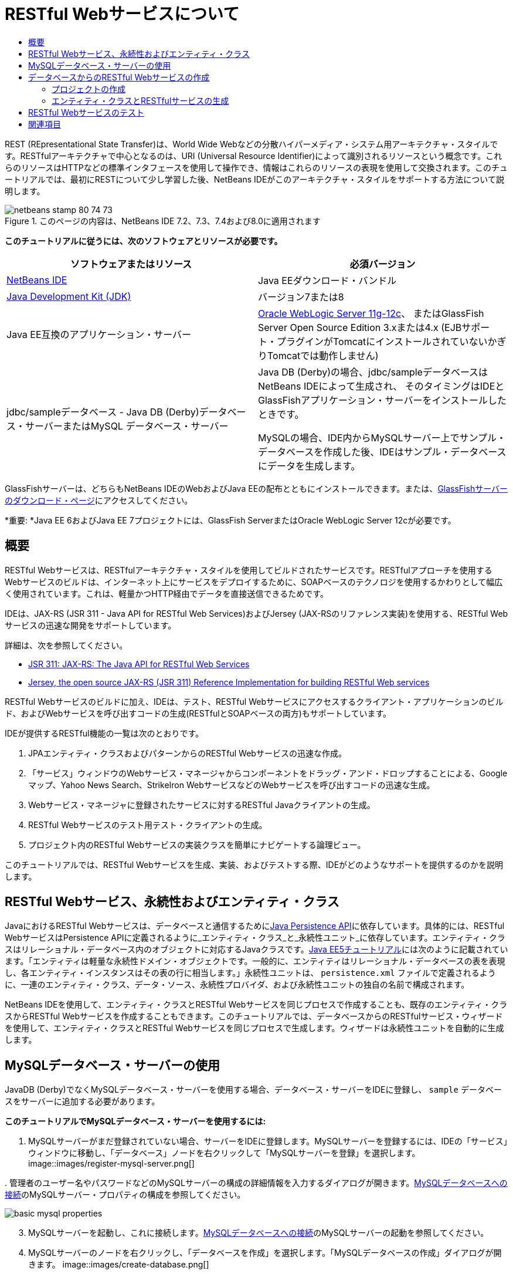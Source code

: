 // 
//     Licensed to the Apache Software Foundation (ASF) under one
//     or more contributor license agreements.  See the NOTICE file
//     distributed with this work for additional information
//     regarding copyright ownership.  The ASF licenses this file
//     to you under the Apache License, Version 2.0 (the
//     "License"); you may not use this file except in compliance
//     with the License.  You may obtain a copy of the License at
// 
//       http://www.apache.org/licenses/LICENSE-2.0
// 
//     Unless required by applicable law or agreed to in writing,
//     software distributed under the License is distributed on an
//     "AS IS" BASIS, WITHOUT WARRANTIES OR CONDITIONS OF ANY
//     KIND, either express or implied.  See the License for the
//     specific language governing permissions and limitations
//     under the License.
//

= RESTful Webサービスについて
:jbake-type: tutorial
:jbake-tags: tutorials 
:jbake-status: published
:icons: font
:syntax: true
:source-highlighter: pygments
:toc: left
:toc-title:
:description: RESTful Webサービスについて - Apache NetBeans
:keywords: Apache NetBeans, Tutorials, RESTful Webサービスについて

REST (REpresentational State Transfer)は、World Wide Webなどの分散ハイパーメディア・システム用アーキテクチャ・スタイルです。RESTfulアーキテクチャで中心となるのは、URI (Universal Resource Identifier)によって識別されるリソースという概念です。これらのリソースはHTTPなどの標準インタフェースを使用して操作でき、情報はこれらのリソースの表現を使用して交換されます。このチュートリアルでは、最初にRESTについて少し学習した後、NetBeans IDEがこのアーキテクチャ・スタイルをサポートする方法について説明します。


image::images/netbeans-stamp-80-74-73.png[title="このページの内容は、NetBeans IDE 7.2、7.3、7.4および8.0に適用されます"]


*このチュートリアルに従うには、次のソフトウェアとリソースが必要です。*

|===
|ソフトウェアまたはリソース |必須バージョン 

|link:https://netbeans.org/downloads/index.html[+NetBeans IDE+] |Java EEダウンロード・バンドル 

|link:http://www.oracle.com/technetwork/java/javase/downloads/index.html[+Java Development Kit (JDK)+] |バージョン7または8 

|Java EE互換のアプリケーション・サーバー |

link:http://www.oracle.com/technetwork/middleware/weblogic/overview/index.html[+Oracle WebLogic Server 11g-12c+]、
またはGlassFish Server Open Source Edition 3.xまたは4.x
(EJBサポート・プラグインがTomcatにインストールされていないかぎりTomcatでは動作しません)

 

|jdbc/sampleデータベース - 
Java DB (Derby)データベース・サーバーまたはMySQL
データベース・サーバー

 |

Java DB (Derby)の場合、jdbc/sampleデータベースはNetBeans IDEによって生成され、
そのタイミングはIDEとGlassFishアプリケーション・サーバーをインストールしたときです。

MySQLの場合、IDE内からMySQLサーバー上でサンプル・データベースを作成した後、IDEはサンプル・データベースにデータを生成します。

 
|===

GlassFishサーバーは、どちらもNetBeans IDEのWebおよびJava EEの配布とともにインストールできます。または、link:https://glassfish.java.net/download.html[+GlassFishサーバーのダウンロード・ページ+]にアクセスしてください。

*重要: *Java EE 6およびJava EE 7プロジェクトには、GlassFish ServerまたはOracle WebLogic Server 12cが必要です。


==  概要

RESTful Webサービスは、RESTfulアーキテクチャ・スタイルを使用してビルドされたサービスです。RESTfulアプローチを使用するWebサービスのビルドは、インターネット上にサービスをデプロイするために、SOAPベースのテクノロジを使用するかわりとして幅広く使用されています。これは、軽量かつHTTP経由でデータを直接送信できるためです。

IDEは、JAX-RS (JSR 311 - Java API for RESTful Web Services)およびJersey (JAX-RSのリファレンス実装)を使用する、RESTful Webサービスの迅速な開発をサポートしています。

詳細は、次を参照してください。

* link:http://jcp.org/en/jsr/detail?id=311[+JSR 311: JAX-RS: The Java API for RESTful Web Services+]
* link:http://jersey.dev.java.net/[+Jersey, the open source JAX-RS (JSR 311) Reference Implementation for building RESTful Web services+]

RESTful Webサービスのビルドに加え、IDEは、テスト、RESTful Webサービスにアクセスするクライアント・アプリケーションのビルド、およびWebサービスを呼び出すコードの生成(RESTfulとSOAPベースの両方)もサポートしています。

IDEが提供するRESTful機能の一覧は次のとおりです。

1. JPAエンティティ・クラスおよびパターンからのRESTful Webサービスの迅速な作成。
2. 「サービス」ウィンドウのWebサービス・マネージャからコンポーネントをドラッグ・アンド・ドロップすることによる、Googleマップ、Yahoo News Search、StrikeIron WebサービスなどのWebサービスを呼び出すコードの迅速な生成。
3. Webサービス・マネージャに登録されたサービスに対するRESTful Javaクライアントの生成。
4. RESTful Webサービスのテスト用テスト・クライアントの生成。
5. プロジェクト内のRESTful Webサービスの実装クラスを簡単にナビゲートする論理ビュー。

このチュートリアルでは、RESTful Webサービスを生成、実装、およびテストする際、IDEがどのようなサポートを提供するのかを説明します。


==  RESTful Webサービス、永続性およびエンティティ・クラス

JavaにおけるRESTful Webサービスは、データベースと通信するためにlink:http://en.wikipedia.org/wiki/Java_Persistence_API[+Java Persistence API+]に依存しています。具体的には、RESTful WebサービスはPersistence APIに定義されるように_エンティティ・クラス_と_永続性ユニット_に依存しています。エンティティ・クラスはリレーショナル・データベース内のオブジェクトに対応するJavaクラスです。link:http://download.oracle.com/javaee/5/tutorial/doc/bnbqa.html[+Java EE5チュートリアル+]には次のように記載されています。「エンティティは軽量な永続性ドメイン・オブジェクトです。一般的に、エンティティはリレーショナル・データベースの表を表現し、各エンティティ・インスタンスはその表の行に相当します。」永続性ユニットは、 ``persistence.xml`` ファイルで定義されるように、一連のエンティティ・クラス、データ・ソース、永続性プロバイダ、および永続性ユニットの独自の名前で構成されます。

NetBeans IDEを使用して、エンティティ・クラスとRESTful Webサービスを同じプロセスで作成することも、既存のエンティティ・クラスからRESTful Webサービスを作成することもできます。このチュートリアルでは、データベースからのRESTfulサービス・ウィザードを使用して、エンティティ・クラスとRESTful Webサービスを同じプロセスで生成します。ウィザードは永続性ユニットを自動的に生成します。


== MySQLデータベース・サーバーの使用

JavaDB (Derby)でなくMySQLデータベース・サーバーを使用する場合、データベース・サーバーをIDEに登録し、 ``sample`` データベースをサーバーに追加する必要があります。

*このチュートリアルでMySQLデータベース・サーバーを使用するには:*

1. MySQLサーバーがまだ登録されていない場合、サーバーをIDEに登録します。MySQLサーバーを登録するには、IDEの「サービス」ウィンドウに移動し、「データベース」ノードを右クリックして「MySQLサーバーを登録」を選択します。
image::images/register-mysql-server.png[]

[start=2]
. 
管理者のユーザー名やパスワードなどのMySQLサーバーの構成の詳細情報を入力するダイアログが開きます。link:../ide/install-and-configure-mysql-server.html[+MySQLデータベースへの接続+]のMySQLサーバー・プロパティの構成を参照してください。

image::images/basic-mysql-properties.png[]

[start=3]
. MySQLサーバーを起動し、これに接続します。link:../ide/install-and-configure-mysql-server.html[+MySQLデータベースへの接続+]のMySQLサーバーの起動を参照してください。

[start=4]
. MySQLサーバーのノードを右クリックし、「データベースを作成」を選択します。「MySQLデータベースの作成」ダイアログが開きます。
image::images/create-database.png[]

[start=5]
. 新規データベース名として「 ``sample`` 」と入力します。rootユーザーまたは選択したユーザーにフル・アクセス権を付与します。
image::images/new-database-name.png[]

[start=6]
. 「OK」をクリックします。ダイアログが開き、 ``sample`` がサンプル・データベースの名前であることを通知し、このデータベースの表、オブジェクトおよびデータを作成するかどうかをユーザーに質問します。
image::images/create-sample-contents.png[]

[start=7]
. 「はい」をクリックします。IDEはデータベースを作成してデータを生成し、このデータベースに接続を追加します。
image::images/generated-db.png[]


== データベースからのRESTful Webサービスの作成

この課題の目標は、プロジェクトを作成し、データベースからエンティティ・クラスとRESTful Webサービスを生成することです。

この項ではJavaDB (Derby)データベースとjdbc/sampleデータ・ソースを使用します。JavaDBはSDKに含まれています。jdbc/sampleデータ・ソースは、IDEとGlassFishを一緒にインストールするとき、NetBeans IDEによって自動的に生成されます。


=== プロジェクトの作成

RESTful Webサービスを作成するには、Java Webアプリケーション・プロジェクトが必要です。

*プロジェクトを作成するには:*

1. 「ファイル」>「新規プロジェクト」(LinuxおよびWindowsでは[Ctrl]-[Shift]-[N]、MacOSでは[⌘]-[Shift]-[N])を選択します。「カテゴリ」から「Java Web」を選択します。「プロジェクト」で「Webアプリケーション」を選択します。「次」をクリックします。新規Webアプリケーション・ウィザードが開きます。

あるいは、Maven Webアプリケーションも作成できます。「ファイル」>「新規プロジェクト」(LinuxおよびWindowsでは[Ctrl]-[Shift]-[N]、MacOSでは[⌘]-[Shift]-[N])を選択します。「カテゴリ」から「Maven」を選択します。「プロジェクト」で「Maven Webアプリケーション」を選択して、「次」をクリックします。


[start=2]
. 「プロジェクト名」に「 ``CustomerDB`` 」と入力します。「次」をクリックします。

[start=3]
. 「Java EE 6 Web」または「Java EE 7 Web」を選択します。「サーバー」で使用するサーバーを選択しますが、Java EEプロジェクトには、GlassFishサーバー3.xまたは4.xが必要であることに注意してください。残りのオプションをクリックして進み、「終了」をクリックします。

*Mavenプロジェクトで重要: *NetBeans IDE 7.2では、Maven Webアプリケーションを作成するときはサーバーを設定できません。ただし、永続性ユニットを作成するには、サーバーを設定する必要があります。したがって、Maven Webアプリケーションを作成した後、プロジェクトの「プロパティ」を開き、「実行」プロパティでサーバーを設定します。プロジェクトの「プロパティ」を開くには、プロジェクト・ノードを右クリックし、コンテキスト・メニューから「プロパティ」を選択します。


=== エンティティ・クラスとRESTfulサービスの生成

Java Webアプリケーションを準備した後、エンティティ・クラスとRESTful Webサービスをプロジェクトに追加します。

*エンティティ・クラスとRESTful Webサービスを生成するには:*

1. 「 ``CustomerDB`` 」ノードを右クリックし、「新規」>「その他」>「Webサービス」>「データベースからのRESTful Webサービス」を選択します。新規RESTful Webサービス・ウィザードの「データベース表」パネルが開きます。
image::images/open-wizard.png[]

[start=2]
. GlassFishサーバーを使用している場合は、「データベース表」パネルの「データ・ソース」ドロップダウン・フィールドから「 ``jdbc/sample`` 」データ・ソースを選択します。

Tomcatを使用している場合は、「jdbc:derby://localhost:1527/sample」を選択します。Derbyデータベース・サーバーが自動的に起動しない場合は、「サービス」ウィンドウの「データベース」タブから起動する必要があります。

*MySQLユーザーへの注意:* 新規データ・ソースを作成する必要があります。「新規データ・ソース」を選択し、わかりやすい任意の名前を付け、「 ``jdbc:mysql://localhost:3306/sample`` 」データベース接続を選択します。この接続は、MySQL上にサンプル・データベースを作成したときに作成しました。
image::images/new-mysql-datasource.png[]


[start=3]
. 「使用可能な表」で「CUSTOMER」を選択し、「追加」をクリックします。CUSTOMERテーブルと関連のあるDISCOUNT_CODEテーブルが自動的に「選択した表」に追加されます。MySQLデータベースまたはDerbyの一部のバージョンを使用している場合は、MICRO_MARKET表も追加されます。次のようになります(Derbyバージョン)。

image::images/select-tables.png[title="データベースからの新規エンティティ・クラス・ウィザードの「データベース表」パネルでCUSTOMERおよびDISCOUNT_CODE表が選択された状態"]

[start=4]
. 「次」をクリックします。エンティティ・クラス・ページが開きます。「パッケージ名」に「 ``entities`` 」と入力します。次のようになります(Derbyバージョン)。

*注意:* データベースからのRESTful Webサービス・ウィザードはJAXB注釈を自動的に生成します。Java EEアプリケーションのエンティティ・クラスを、「データベースからのエンティティ・クラス」ウィザードで生成し、後でこれらのエンティティ・クラスからRESTful Webサービスを作成する可能性がある場合は、「JAXB注釈を生成」ボックスが選択されていることを確認します。また、エンティティ・クラスからのRESTful Webサービス・ウィザードを実行する前に、JAXB注釈をエンティティ・クラスに手作業で追加することもできます。詳細は、link:http://netbeans.dzone.com/nb-generate-simpler-rest[+NetBeansによる簡易なRESTful Webサービスの生成+]を参照してください。

image::../../../images_www/articles/71/websvc/rest/entity-classes.png[]

[start=5]
. 「次」をクリックします。生成したサービス・クラスおよびパッケージの名前と場所を設定できるパネルが開きます。Java EEプロジェクトの場合、RESTアプリケーション構成クラスの名前と場所を変更できます。

このチュートリアルでは、デフォルトを受け入れて「終了」をクリックします。「終了」をクリックすると、IDEによってエンティティ・クラスとサービス・クラスが生成されます。Java EEプロジェクトでは、IDEによって、アプリケーションのサブクラスであるアプリケーション構成クラスも生成されます。

image::images/class-name-location.png[]

IDEにより、RESTful Webサービスが生成されます。IDEが終了した後、「プロジェクト」ウィンドウを見ます。生成されたエンティティ・クラスは ``entities`` パッケージ内にあり、サービスは ``service`` 内にあります。データベースからのJava EE RESTful Webサービスは、各サービス・クラスの ``EntityManager`` をインスタンス化します。これにより、JPAコントローラ・クラスが不要になり、より簡易なコードが生成されます。


== RESTful Webサービスのテスト

この課題の目標は、アプリケーションを試してみることです。テスト用に新しいWebアプリケーションを作成し、IDEのウィザードを使用して新規プロジェクトにテストを生成します。

1. メイン・メニューから「ファイル」>「新規プロジェクト」を選択します。
2. 「Java Web」カテゴリで「Webアプリケーション」プロジェクト・タイプを選択します。「次」をクリックします。
3. プロジェクト名に*「WebServicesTest」*と入力します。「次」をクリックします。
4. ターゲット・サーバーとして「GlassFish Server」を選択し、Java EEバージョンとして「Java EE 6 Web」または「Java EE 7 Web」を選択します。「終了」をクリックします。
5.  ``CustomerDB`` プロジェクト・ノードを右クリックし、「RESTful Webサービスをテスト」を選択します。テスト・クライアントを生成する場所を、サービス・プロジェクト内にするか、別のJava Webプロジェクト内にするかを質問するダイアログが開きます。このオプションによって、一部のブラウザのセキュリティ制限を回避できます。CustomerDBプロジェクトと同じサーバー・ドメインにデプロイされるように構成されているかぎり、すべてのWebプロジェクトを使用できます。 
image::../../../images_www/articles/71/websvc/rest/configure-test-client.png[]

[start=6]
. *「プロジェクト内のWebテスト・クライアント」*を選択し、「参照」をクリックします。

[start=7]
. 「プロジェクトを選択」ダイアログ・ボックスで「WebServiceTest」プロジェクトを選択します。「OK」をクリックします。

IDEによって、 ``test-resbeans.html`` ファイルがWebServiceTestプロジェクトに生成されます。IDEによってサーバーの起動およびCustomerDBアプリケーションのデプロイも自動的に行われます。

1つ以上のクラスが存在しておらず、プロジェクトがビルドされないというエラー・メッセージが「出力」ウィンドウに表示された場合、コンパイル時ライブラリにJerseyライブラリを追加します。プロジェクトのノードを右クリックし、「プロパティ」を選択します。「プロパティ」ツリー・メニューで、「ライブラリ」を選択します。「ライブラリの追加」をクリックし、Jerseyライブラリを参照します。


[start=8]
. WebServiceTestを右クリックし、「実行」を選択します。

[start=9]
. ブラウザでlink:http://localhost:8080/WebServicesTest/test-resbeans.html[+http://localhost:8080/WebServicesTest/test-resbeans.html+]を開きます。
image::../../../images_www/articles/71/websvc/rest/test-rest1.png[title="ブラウザでのRESTful Webサービス・テスターの開始ページ"]

左側にルート・リソースの組があります。ここでは、 ``entities.customer`` 、 ``entities.discountCodes`` および ``entities.microMarket`` という名前です。


[start=10]
. 「 ``entities.customer`` 」ノードをクリックします。「テストするメソッドを選択します」フィールドで、「GET (application/json)」または「GET (application/xml)」を選択します。「テスト」をクリックします。テスト・クライアントによってリクエストが送信され、「テスト出力」セクションに結果が表示されます。テスト・クライアントでは、デフォルトで「rawデータのビュー」が表示されます。次のイメージは、application/xmlリクエストに対するレスポンスを示しています。
image::images/test-rest-raw.png[]

「テスト出力」セクションには5つのタブがあります。

* 「表形式ビュー」は、結果のドキュメントにあるすべてのURIを表示するフラットなビューです。現在このビューには、コンテナ-被コンテナ関係が許可されていないという警告のみが表示されます。
* 「rawデータのビュー」は実際に返ってきたデータを表示します。選択したMIMEタイプ( ``application/xml`` または ``application/json`` )により、表示されるデータはそれぞれXMLまたはJSON形式です。
* 「サブリソース」タブには、ルート・リソースとサブリソースのURLが表示されます。RESTful Webサービスはデータベースのエンティティ・クラスに基づいており、ルート・リソースはデータベース表を、サブリソースは列を表します。
* 「ヘッダー」タブにはHTTPヘッダー情報が表示されます。
* 「HTTPモニター」タブに、送受信された実際のHTTPリクエストおよびレスポンスが表示されます。

ブラウザを閉じ、IDEに戻ります。

link:/about/contact_form.html?to=3&subject=Feedback:%20Getting%20Started%20with%20REST%20Services%20in%20NetBeans%20IDE%20[+このチュートリアルに関するご意見をお寄せください+]



== 関連項目

NetBeans IDEを使用したJava EEアプリケーションの開発方法の詳細は、次のリソースを参照してください。

* link:http://netbeans.dzone.com/nb-generate-simpler-rest[+NetBeansによる簡易なRESTful Webサービスの生成+]
* link:../../trails/web.html[+Webサービスの学習+]
* YouTube: link:http://www.youtube.com/watch?v=cDdfVMro99s[+RESTful Web Services, Building and Deploying (Part 1)+]
* YouTube: link:http://www.youtube.com/watch?v=_c-CCVy4_Eo[+NetBeans RESTful Testing and Invoking RESTful Resources (Part 2)+]

link:../../../community/lists/top.html[+nbj2ee@netbeans.orgメーリング・リスト+]に登録することによって、NetBeans IDE Java EE開発機能に関するご意見やご提案を送信したり、サポートを受けたり、最新の開発情報を入手したりできます。

